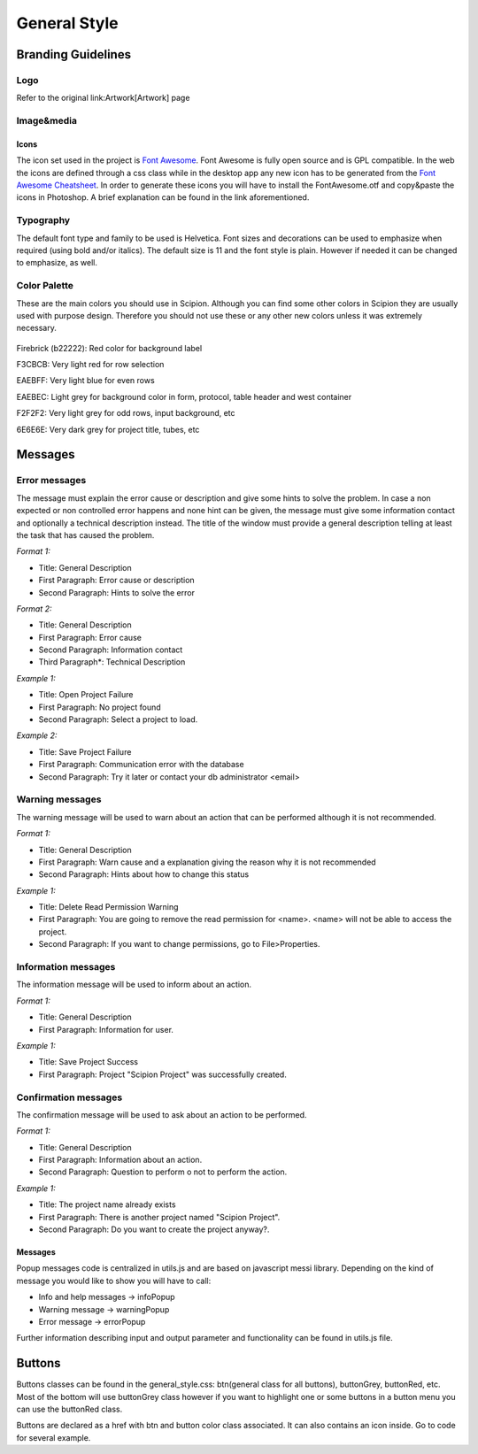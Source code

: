 .. _general-style:

===========================
General Style
===========================

Branding Guidelines
====================

Logo
-----

Refer to the original link:Artwork[Artwork] page


Image&media
-----------

Icons
~~~~~

The icon set used in the project is `Font Awesome <http://fontawesome.io/>`_.
Font Awesome is fully open source and is GPL compatible. In
the web the icons are defined through a css class while in the desktop
app any new icon has to be generated from the `Font Awesome Cheatsheet <http://fontawesome.io/cheatsheet/>`_. In order to
generate these icons you will have to install the FontAwesome.otf and
copy&paste the icons in Photoshop. A brief explanation can be found in
the link aforementioned.

Typography
-----------

The default font type and family to be used is Helvetica. Font sizes and
decorations can be used to emphasize when required (using bold and/or
italics). The default size is 11 and the font style is plain. However if
needed it can be changed to emphasize, as well.

Color Palette
--------------

These are the main colors you should use in Scipion. Although you can
find some other colors in Scipion they are usually used with purpose
design. Therefore you should not use these or any other new colors
unless it was extremely necessary.

.. figure:: https://github.com/I2PC/scipion/wiki/images/colors.png
   :align: center
   :width: 699
   :height: 50
   :alt: colors

Firebrick (b22222): Red color for background label

F3CBCB: Very light red for row selection

EAEBFF: Very light blue for even rows

EAEBEC: Light grey for background color in form, protocol, table header
and west container

F2F2F2: Very light grey for odd rows, input background, etc

6E6E6E: Very dark grey for project title, tubes, etc

Messages
========

Error messages
--------------

The message must explain the error cause or description and give some
hints to solve the problem. In case a non expected or non controlled
error happens and none hint can be given, the message must give some
information contact and optionally a technical description instead. The
title of the window must provide a general description telling at least
the task that has caused the problem.

*Format 1:*

* Title: General Description
* First Paragraph: Error cause or description
* Second Paragraph: Hints to solve the error

*Format 2:*

* Title: General Description
* First Paragraph: Error cause
* Second Paragraph: Information contact
* Third Paragraph*: Technical Description

*Example 1:*

* Title: Open Project Failure
* First Paragraph: No project found
* Second Paragraph: Select a project to load.

*Example 2:*

* Title: Save Project Failure
* First Paragraph: Communication error with the database
* Second Paragraph: Try it later or contact your db administrator
  <email>


Warning messages
----------------

The warning message will be used to warn about an action that can be
performed although it is not recommended.

*Format 1:*

* Title: General Description
* First Paragraph: Warn cause and a explanation giving the reason why it
  is not recommended
* Second Paragraph: Hints about how to change this status

*Example 1:*

* Title: Delete Read Permission Warning
* First Paragraph: You are going to remove the read permission for
  <name>. <name> will not be able to access the project.
* Second Paragraph: If you want to change permissions, go to
  File>Properties.

Information messages
--------------------

The information message will be used to inform about an action.

*Format 1:*

* Title: General Description
* First Paragraph: Information for user.

*Example 1:*

* Title: Save Project Success
* First Paragraph: Project "Scipion Project" was successfully created.

Confirmation messages
---------------------

The confirmation message will be used to ask about an action to be
performed.

*Format 1:*

* Title: General Description
* First Paragraph: Information about an action.
* Second Paragraph: Question to perform o not to perform the action.

*Example 1:*

* Title: The project name already exists
* First Paragraph: There is another project named "Scipion Project".
* Second Paragraph: Do you want to create the project anyway?.

Messages
~~~~~~~~

Popup messages code is centralized in utils.js and are based on
javascript messi library. Depending on the kind of message you would
like to show you will have to call:

* Info and help messages -> infoPopup
* Warning message -> warningPopup
* Error message -> errorPopup

Further information describing input and output parameter and
functionality can be found in utils.js file.

Buttons
=======

Buttons classes can be found in the general_style.css: btn(general class
for all buttons), buttonGrey, buttonRed, etc. Most of the bottom will
use buttonGrey class however if you want to highlight one or some
buttons in a button menu you can use the buttonRed class.

Buttons are declared as a href with btn and button color class
associated. It can also contains an icon inside. Go to code for several
example.
